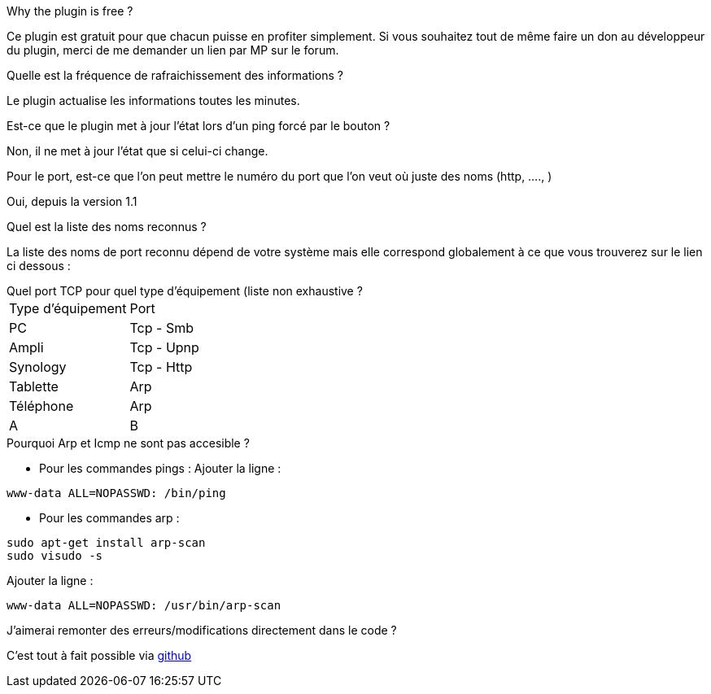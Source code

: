 [panel,primary]
.Why the plugin is free ?
--
Ce plugin est gratuit pour que chacun puisse en profiter simplement. Si vous souhaitez tout de même faire un don au développeur du plugin, merci de me demander un lien par MP sur le forum.
--

.Quelle est la fréquence de rafraichissement des informations ?
--
Le plugin actualise les informations toutes les minutes.
--

.Est-ce que le plugin met à jour l'état lors d'un ping forcé par le bouton ?
--
Non, il ne met à jour l'état que si celui-ci change.
--

.Pour le port, est-ce que l'on peut mettre le numéro du port que l'on veut où juste des noms (http, ...., )
--
Oui, depuis la version 1.1
--

.Quel est la liste des noms reconnus ?
--
La liste des noms de port reconnu dépend de votre système mais elle correspond globalement à ce que vous trouverez sur le lien ci dessous :
[http://fr.wikipedia.org/wiki/Liste_de_ports_logiciels Liste complète]
--

.Quel port TCP pour quel type d'équipement (liste non exhaustive ?
--
|=======
|Type d'équipement |Port
|PC |Tcp - Smb
|Ampli |Tcp - Upnp
|Synology |Tcp - Http
|Tablette |Arp
|Téléphone |Arp
|A |B
|=======
--

.Pourquoi Arp et Icmp ne sont pas accesible ?
--
- Pour les commandes pings :
Ajouter la ligne :
....
www-data ALL=NOPASSWD: /bin/ping
....

- Pour les commandes arp :
....
sudo apt-get install arp-scan
sudo visudo -s
....
Ajouter la ligne :
....
www-data ALL=NOPASSWD: /usr/bin/arp-scan
....
--

.J'aimerai remonter des erreurs/modifications directement dans le code ?
--
C'est tout à fait possible via https://github.com/guenneguezt/plugin-ping[github]
--
